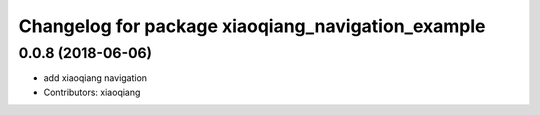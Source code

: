 ^^^^^^^^^^^^^^^^^^^^^^^^^^^^^^^^^^^^^^^^^^^^^^^^^^
Changelog for package xiaoqiang_navigation_example
^^^^^^^^^^^^^^^^^^^^^^^^^^^^^^^^^^^^^^^^^^^^^^^^^^

0.0.8 (2018-06-06)
------------------
* add xiaoqiang navigation
* Contributors: xiaoqiang
